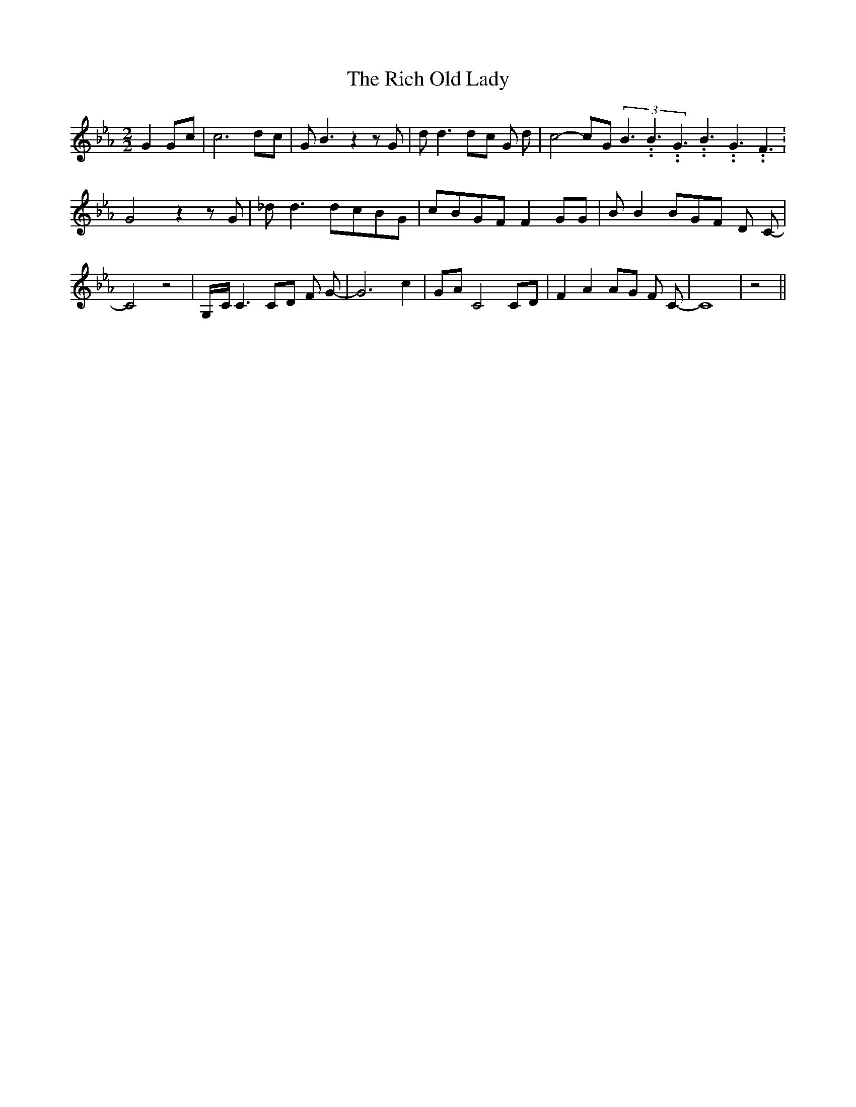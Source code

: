 % Generated more or less automatically by swtoabc by Erich Rickheit KSC
X:1
T:The Rich Old Lady
M:2/2
L:1/8
K:Eb
 G2G-c| c6d-c| G B3 z2 z G| d d3d-c G d-| c4-c-G(3B3.99999962500005/5.99999925000009B3.99999962500005/5.99999925000009G3.99999962500005/5.99999925000009B3.99999962500005/5.99999925000009G3.99999962500005/5.99999925000009F3.99999962500005/5.99999925000009|\
 G4 z2 z G| _d d3d-cB-G|c-BG-F F2 GG| B B2 BG-F D C-| C4 z4|G,/2-C/2 C3C-D F G-|\
 G6- c2-|G-A C4C-D| F2 A2A-G F C-| C8| z4||

